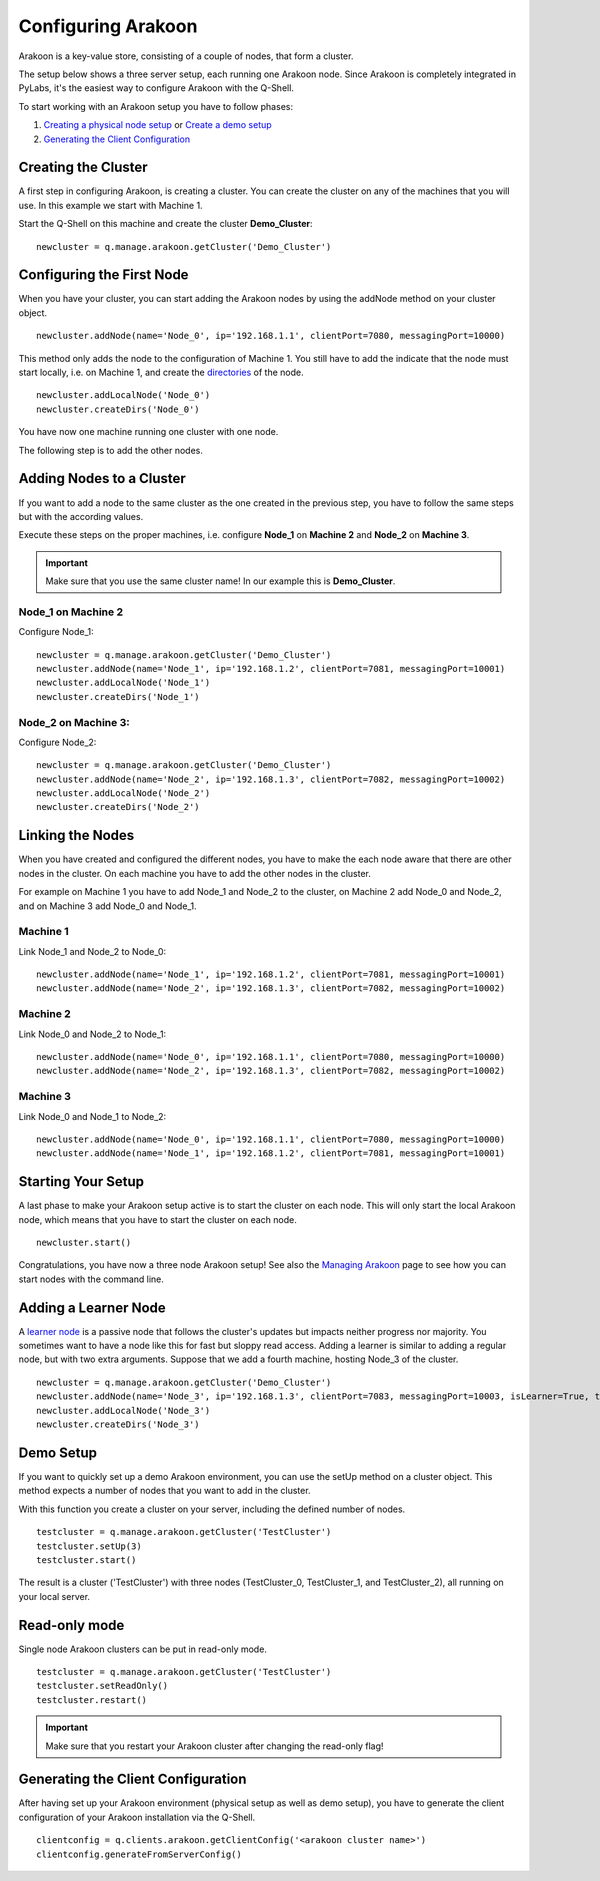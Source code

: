 ===================
Configuring Arakoon
===================
Arakoon is a key-value store, consisting of a couple of nodes, that form a
cluster. 

The setup below shows a three server setup, each running one Arakoon node.
Since Arakoon is completely integrated in PyLabs, it's the easiest way to
configure Arakoon with the Q-Shell.

.. image:: {{ base }}img/ArakoonSetup.png

To start working with an Arakoon setup you have to follow phases:

1. `Creating a physical node setup`_ or `Create a demo setup`_
2. `Generating the Client Configuration`_

.. _Creating a physical node setup: `Creating the cluster`_
.. _Create a demo setup: `Demo Setup`_

Creating the Cluster
====================
A first step in configuring Arakoon, is creating a cluster. You can create the
cluster on any of the machines that you will use. In this example we start with
Machine 1.

Start the Q-Shell on this machine and create the cluster **Demo_Cluster**::

    newcluster = q.manage.arakoon.getCluster('Demo_Cluster')

Configuring the First Node
==========================
When you have your cluster, you can start adding the Arakoon nodes by using the
addNode method on your cluster object.

::

    newcluster.addNode(name='Node_0', ip='192.168.1.1', clientPort=7080, messagingPort=10000)

This method only adds the node to the configuration of Machine 1. You still
have to add the indicate that the node must start locally, i.e. on Machine 1,
and create the `directories`_ of the node.

::

    newcluster.addLocalNode('Node_0')
    newcluster.createDirs('Node_0')

You have now one machine running one cluster with one node.

The following step is to add the other nodes.

.. _directories: arakoon_deployment.html#directory-structure

Adding Nodes to a Cluster
=========================
If you want to add a node to the same cluster as the one created in the
previous step, you have to follow the same steps but with the according values.

Execute these steps on the proper machines, i.e. configure **Node_1** on
**Machine 2** and **Node_2** on **Machine 3**.

.. important::
   Make sure that you use the same cluster name! In our example this is
   **Demo_Cluster**.

Node_1 on Machine 2
-------------------
Configure Node_1::

    newcluster = q.manage.arakoon.getCluster('Demo_Cluster')
    newcluster.addNode(name='Node_1', ip='192.168.1.2', clientPort=7081, messagingPort=10001)
    newcluster.addLocalNode('Node_1')
    newcluster.createDirs('Node_1')

Node_2 on Machine 3:
--------------------
Configure Node_2::

    newcluster = q.manage.arakoon.getCluster('Demo_Cluster')
    newcluster.addNode(name='Node_2', ip='192.168.1.3', clientPort=7082, messagingPort=10002)
    newcluster.addLocalNode('Node_2')
    newcluster.createDirs('Node_2')

Linking the Nodes
=================
When you have created and configured the different nodes, you have to make the
each node aware that there are other nodes in the cluster. On each machine you
have to add the other nodes in the cluster.

For example on Machine 1 you have to add Node_1 and Node_2 to the cluster, on
Machine 2 add Node_0 and Node_2, and on Machine 3 add Node_0 and Node_1.

Machine 1
---------
Link Node_1 and Node_2 to Node_0::

    newcluster.addNode(name='Node_1', ip='192.168.1.2', clientPort=7081, messagingPort=10001)
    newcluster.addNode(name='Node_2', ip='192.168.1.3', clientPort=7082, messagingPort=10002)

Machine 2
---------
Link Node_0 and Node_2 to Node_1::

    newcluster.addNode(name='Node_0', ip='192.168.1.1', clientPort=7080, messagingPort=10000)
    newcluster.addNode(name='Node_2', ip='192.168.1.3', clientPort=7082, messagingPort=10002)

Machine 3
---------
Link Node_0 and Node_1 to Node_2::

    newcluster.addNode(name='Node_0', ip='192.168.1.1', clientPort=7080, messagingPort=10000)
    newcluster.addNode(name='Node_1', ip='192.168.1.2', clientPort=7081, messagingPort=10001)

Starting Your Setup
===================
A last phase to make your Arakoon setup active is to start the cluster on each
node. This will only start the local Arakoon node, which means that you have to
start the cluster on each node.

::

    newcluster.start()

Congratulations, you have now a three node Arakoon setup! See also the
`Managing Arakoon`_ page to see how you can start nodes with the command line.

.. _Managing Arakoon: managing_arakoon.html

Adding a Learner Node
=====================
A `learner node`_ is a passive node that follows the cluster's updates but
impacts neither progress nor majority. You sometimes want to have a node like
this for fast but sloppy read access. Adding a learner is similar to adding a
regular node, but with two extra arguments. Suppose that we add a fourth
machine, hosting Node_3 of the cluster.

::

    newcluster = q.manage.arakoon.getCluster('Demo_Cluster')
    newcluster.addNode(name='Node_3', ip='192.168.1.3', clientPort=7083, messagingPort=10003, isLearner=True, targets=('Node_0', 'Node_1', 'Node_2')
    newcluster.addLocalNode('Node_3')
    newcluster.createDirs('Node_3')

.. _learner node: cluster_nodes.html#learner-node

Demo Setup
==========
If you want to quickly set up a demo Arakoon environment, you can use the setUp
method on a cluster object. This method expects a number of nodes that you want
to add in the cluster.

With this function you create a cluster on your server, including the defined
number of nodes.

::

    testcluster = q.manage.arakoon.getCluster('TestCluster')
    testcluster.setUp(3)
    testcluster.start()

The result is a cluster ('TestCluster') with three nodes (TestCluster_0,
TestCluster_1, and TestCluster_2), all running on your local server.

Read-only mode
==============
Single node Arakoon clusters can be put in read-only mode.

::

    testcluster = q.manage.arakoon.getCluster('TestCluster')
    testcluster.setReadOnly()
    testcluster.restart()

.. important::
   Make sure that you restart your Arakoon cluster after changing the
   read-only flag!

Generating the Client Configuration
===================================
After having set up your Arakoon environment (physical setup as well as demo
setup), you have to generate the client configuration of your Arakoon
installation via the Q-Shell.

::

    clientconfig = q.clients.arakoon.getClientConfig('<arakoon cluster name>')
    clientconfig.generateFromServerConfig()

